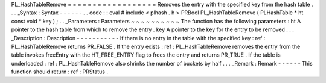 PL_HashTableRemove
=
=
=
=
=
=
=
=
=
=
=
=
=
=
=
=
=
=
Removes
the
entry
with
the
specified
key
from
the
hash
table
.
.
.
_Syntax
:
Syntax
-
-
-
-
-
-
.
.
code
:
:
eval
#
include
<
plhash
.
h
>
PRBool
PL_HashTableRemove
(
PLHashTable
*
ht
const
void
*
key
)
;
.
.
_Parameters
:
Parameters
~
~
~
~
~
~
~
~
~
~
The
function
has
the
following
parameters
:
ht
A
pointer
to
the
hash
table
from
which
to
remove
the
entry
.
key
A
pointer
to
the
key
for
the
entry
to
be
removed
.
.
.
_Description
:
Description
-
-
-
-
-
-
-
-
-
-
-
If
there
is
no
entry
in
the
table
with
the
specified
key
:
ref
:
PL_HashTableRemove
returns
PR_FALSE
.
If
the
entry
exists
:
ref
:
PL_HashTableRemove
removes
the
entry
from
the
table
invokes
freeEntry
with
the
HT_FREE_ENTRY
flag
to
frees
the
entry
and
returns
PR_TRUE
.
If
the
table
is
underloaded
:
ref
:
PL_HashTableRemove
also
shrinks
the
number
of
buckets
by
half
.
.
.
_Remark
:
Remark
-
-
-
-
-
-
This
function
should
return
:
ref
:
PRStatus
.
